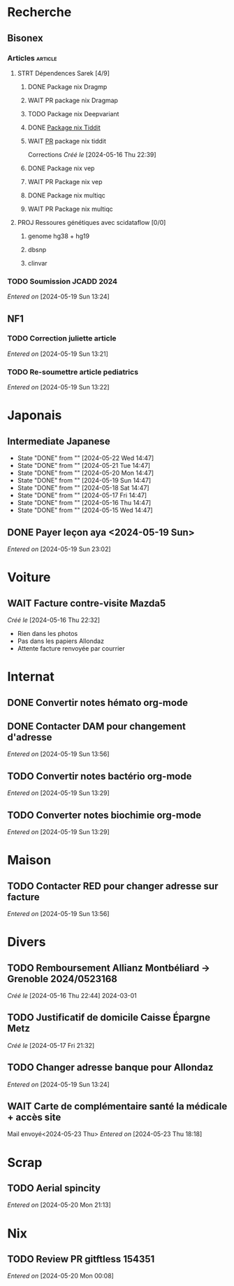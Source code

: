 * Recherche
** Bisonex
:PROPERTIES:
:CATEGORY: bisonex
:END:
*** Articles :article:
**** STRT Dépendences Sarek [4/9]
***** DONE Package nix Dragmp
***** WAIT PR package nix Dragmap
***** TODO Package nix Deepvariant
***** DONE [[file:~/code/nixpkgs/pkgs/by-name/ti/tiddit/package.nix::{][Package nix Tiddit]]
***** WAIT [[https://github.com/NixOS/nixpkgs/pull/312995][PR]] package nix tiddit
    Corrections
    /Créé le/ [2024-05-16 Thu 22:39]
***** DONE Package nix vep
***** WAIT PR Package nix vep
***** DONE Package nix multiqc
***** WAIT PR Package nix multiqc
**** PROJ Ressoures génétiques avec scidataflow [0/0]
***** genome hg38 + hg19
***** dbsnp
***** clinvar
*** TODO Soumission JCADD 2024
SCHEDULED: <2024-05-27 Mon>
/Entered on/ [2024-05-19 Sun 13:24]
** NF1
:PROPERTIES:
:CATEGORY: nf1
:END:
*** TODO Correction juliette article
SCHEDULED: <2024-05-21 Tue>
/Entered on/ [2024-05-19 Sun 13:21]
*** TODO Re-soumettre article pediatrics
DEADLINE: <2024-05-30 Thu>
/Entered on/ [2024-05-19 Sun 13:22]
* Japonais
:PROPERTIES:
:CATEGORY: japonais
:END:
** Intermediate Japanese
SCHEDULED: <2024-05-23 Thu .+1d>
:PROPERTIES:
:STYLE:    habit
:LAST_REPEAT: [2024-05-18 Sat 14:47]
:END:
- State "DONE"       from ""           [2024-05-22 Wed 14:47]
- State "DONE"       from ""           [2024-05-21 Tue 14:47]
- State "DONE"       from ""           [2024-05-20 Mon 14:47]
- State "DONE"       from ""           [2024-05-19 Sun 14:47]
- State "DONE"       from ""           [2024-05-18 Sat 14:47]
- State "DONE"       from ""           [2024-05-17 Fri 14:47]
- State "DONE"       from ""           [2024-05-16 Thu 14:47]
- State "DONE"       from ""           [2024-05-15 Wed 14:47]
** DONE Payer leçon aya <2024-05-19 Sun>
/Entered on/ [2024-05-19 Sun 23:02]
* Voiture
:PROPERTIES:
:CATEGORY: voiture
:END:
** WAIT Facture contre-visite Mazda5
SCHEDULED: <2024-05-22 Wed>
/Créé le/ [2024-05-16 Thu 22:32]
- Rien dans les photos
- Pas dans les papiers Allondaz
- Attente facture renvoyée par courrier
* Internat
:PROPERTIES:
:CATEGORY: internat
:END:
** DONE Convertir notes hémato org-mode
SCHEDULED: <2024-05-17 Fri>
** DONE Contacter DAM pour changement d'adresse
SCHEDULED: <2024-05-19 Sun>
/Entered on/ [2024-05-19 Sun 13:56]

** TODO Convertir notes bactério org-mode
/Entered on/ [2024-05-19 Sun 13:29]
** TODO Converter notes biochimie org-mode
/Entered on/ [2024-05-19 Sun 13:29]
* Maison
:PROPERTIES:
:CATEGORY: maison
:END:
** TODO Contacter RED pour changer adresse sur facture
SCHEDULED: <2024-05-22 Wed>
/Entered on/ [2024-05-19 Sun 13:56]
* Divers
:PROPERTIES:
:CATEGORY: divers
:END:
** TODO Remboursement Allianz Montbéliard -> Grenoble 2024/0523168
/Créé le/ [2024-05-16 Thu 22:44]
2024-03-01
** TODO Justificatif de domicile Caisse Épargne Metz
SCHEDULED: <2024-05-27 Mon>
/Créé le/ [2024-05-17 Fri 21:32]
** TODO Changer adresse banque pour Allondaz
SCHEDULED: <2024-05-27 Mon>
/Entered on/ [2024-05-19 Sun 13:24]

** WAIT Carte de complémentaire santé la médicale + accès site
Mail envoyé<2024-05-23 Thu>
/Entered on/ [2024-05-23 Thu 18:18]
* Scrap
** TODO Aerial spincity
SCHEDULED: <2024-05-25 Sat>
/Entered on/ [2024-05-20 Mon 21:13]

* Nix
:PROPERTIES:
:CATEGORY: nix
:END:
** TODO Review PR  gitftless 154351
/Entered on/ [2024-05-20 Mon 00:08]
